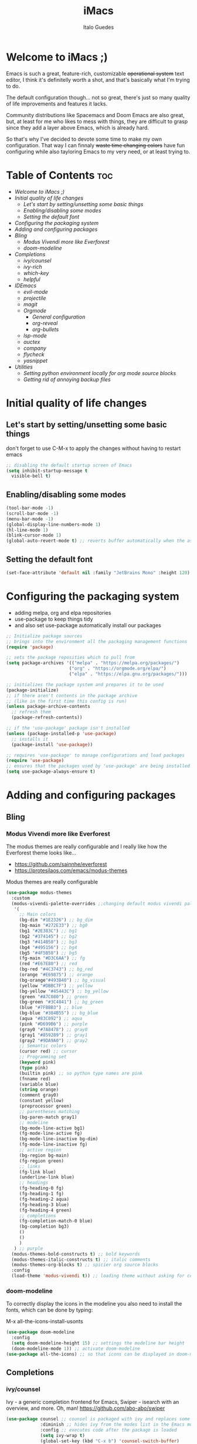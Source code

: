 #+title: iMacs
#+author: Italo Guedes
#+property: header-args :results silent :tangle init.el :comments org

* Welcome to iMacs ;)
Emacs is such a great, feature-rich, customizable +operational system+ text editor,
I think it's definitelly worth a shot, and that's basically what I'm trying to do.

The default configuration though... not so great, there's just so many quality of
life improvements and features it lacks.

Community distributions like Spacemacs and Doom Emacs are also great, but, at least
for me who likes to mess with things, they are difficult to grasp since they add
a layer above Emacs, which is already hard.

So that's why I've decided to devote some time to make my own configuration. That
way I can finnaly +waste time changing colors+ have fun configuring while also
tayloring Emacs to my very need, or at least trying to.

* Table of Contents :toc:
- [[Welcome to iMacs ;)]]
- [[Initial quality of life changes]]
  - [[Let's start by setting/unsetting some basic things]]
  - [[Enabling/disabling some modes]]
  - [[Setting the default font]]
- [[Configuring the packaging system]]
- [[Adding and configuring packages]]
- [[Bling]]
  - [[Modus Vivendi more like Everforest]]
  - [[doom-modeline]]
- [[Completions]]
  - [[ivy/counsel]]
  - [[ivy-rich]]
  - [[which-key]]
  - [[helpful]]
- [[IDEmacs]]
  - [[evil-mode]]
  - [[projectile]]
  - [[magit]]
  - [[Orgmode]]
    - [[General configuration]]
    - [[org-reveal]]
    - [[org-bullets]]
  - [[lsp-mode]]
  - [[auctex]]
  - [[company]]
  - [[flycheck]]
  - [[yasnippet]]
- [[Utilities]]
  - [[Setting python environment locally for org mode source blocks]]
  - [[Getting rid of annoying backup files]]

* Initial quality of life changes
** Let's start by setting/unsetting some basic things
don't forget to use C-M-x to apply the changes without having to restart emacs
#+begin_src emacs-lisp
  ;; disabling the default startup screen of Emacs
  (setq inhibit-startup-message t
	visible-bell t)
#+end_src

** Enabling/disabling some modes
#+begin_src emacs-lisp
  (tool-bar-mode -1)
  (scroll-bar-mode -1)
  (menu-bar-mode -1)
  (global-display-line-numbers-mode 1)
  (hl-line-mode 1)
  (blink-cursor-mode 1)
  (global-auto-revert-mode t) ;; reverts buffer automatically when the associated file in changed on disk
#+end_src

** Setting the default font
#+begin_src emacs-lisp
  (set-face-attribute 'default nil :family "JetBrains Mono" :height 120)
#+end_src

* Configuring the packaging system
- adding melpa, org and elpa repositories
- use-package to keep things tidy
- and also set use-package automatically install our packages

#+begin_src emacs-lisp
  ;; Initialize package sources
  ;; brings into the environment all the packaging management functions
  (require 'package)

  ;; sets the package reposities which to pull from
  (setq package-archives '(("melpa" . "https://melpa.org/packages/")
                          ("org" . "https://orgmode.org/elpa/")
                          ("elpa" . "https://elpa.gnu.org/packages/")))

  ;; initializes the package system and prepares it to be used
  (package-initialize)
  ;; if there aren't contents in the package archive
  ;; (like in the first time this config is run)
  (unless package-archive-contents
    ;; refresh them
    (package-refresh-contents))

  ;; if the 'use-package' package isn't installed
  (unless (package-installed-p 'use-package)
    ;; installs it
    (package-install 'use-package))

  ;; requires 'use-package' to manage configurations and load packages
  (require 'use-package)
  ;; ensures that the packages used by 'use-package' are being installed
  (setq use-package-always-ensure t)
#+end_src

* Adding and configuring packages
** Bling
*** Modus Vivendi more like Everforest
The modus themes are really configurable and I really like how the Everforest theme looks like...
- [[https://github.com/sainnhe/everforest]]
- [[https://protesilaos.com/emacs/modus-themes]]

Modus themes are really configurable
#+begin_src emacs-lisp
  (use-package modus-themes
    :custom
    (modus-vivendi-palette-overrides ;;changing default modus vivendi palette
     '(
       ;; Main colors
       (bg-dim "#1E2326") ;; bg_dim
       (bg-main "#272E33") ;; bg0
       (bg1 "#2E383C") ;; bg1
       (bg2 "#374145") ;; bg2
       (bg3 "#414B50") ;; bg3
       (bg4 "#495156") ;; bg4
       (bg5 "#4F5B58") ;; bg5
       (fg-main "#D3C6AA") ;; fg
       (red "#E67E80") ;; red
       (bg-red "#4C3743") ;; bg_red
       (orange "#E69875") ;; orange
       (bg-orange"#493B40") ;; bg_visual
       (yellow "#DBBC7F") ;; yellow
       (bg-yellow "#45443C") ;; bg_yellow
       (green "#A7C080") ;; green
       (bg-green "#3C4841") ;; bg_green
       (blue "#7FBBB3") ;; blue
       (bg-blue "#384B55") ;; bg_blue
       (aqua "#83C092") ;; aqua
       (pink "#D699B6") ;; purple
       (gray0 "#7A8478") ;; gray0
       (gray1 "#859289") ;; gray1
       (gray2 "#9DA9A0") ;; gray2
       ;; Semantic colors
       (cursor red) ;; cursor
       ;; Programming set
       (keyword pink)
       (type pink)
       (builtin pink) ;; so python type names are pink
       (fnname red)
       (variable blue)
       (string orange)
       (comment gray0)
       (constant yellow)
       (preprocessor green)
       ;; parentheses matching
       (bg-paren-match gray1)
       ;; modeline
       (bg-mode-line-active bg1)
       (fg-mode-line-active fg)
       (bg-mode-line-inactive bg-dim)
       (fg-mode-line-inactive fg)
       ;; active region
       (bg-region bg-main)
       (fg-region green)
       ;; links
       (fg-link blue)
       (underline-link blue)
       ;; headings
       (fg-heading-0 fg)
       (fg-heading-1 fg)
       (fg-heading-2 aqua)
       (fg-heading-3 blue)
       (fg-heading-4 green)
       ;; completions
       (fg-completion-match-0 blue)
       (bg-completion bg3)
       () 
       () 
       )
     ) ;; purple
    (modus-themes-bold-constructs t) ;; bold keywords
    (modus-themes-italic-constructs t) ;; italic comments
    (modus-themes-org-blocks t) ;; spicier org source blocks
    :config
    (load-theme 'modus-vivendi t)) ;; loading theme without asking for confirmation
#+end_src

*** doom-modeline
To correctly display the icons in the modeline you also need to install the fonts, which can be done by typing:
#+begin_center
M-x all-the-icons-install-usonts
#+end_center
#+begin_src emacs-lisp
  (use-package doom-modeline
    :config
    (setq doom-modeline-height 15) ;; settings the modeline bar height
    (doom-modeline-mode 1)) ;; activate doom-modeline
  (use-package all-the-icons) ;; so that icons can be displayed in doom-modeline
#+end_src

** Completions
*** ivy/counsel
Ivy - a generic completion frontend for Emacs, Swiper - isearch with an overview, and more. Oh, man!
[[https://github.com/abo-abo/swiper]]
#+begin_src emacs-lisp
  (use-package counsel ;; counsel is packaged with ivy and replaces some of the default commands with ivy enhanced ones
               :diminish ;; hides ivy from the modes list in the Emacs mode line
               :config ;; executes code after the package is loaded
               (setq ivy-wrap t)
               (global-set-key (kbd "C-x b") 'counsel-switch-buffer)
               (counsel-mode 1)) ;; activates counsel and ivy
#+end_src

*** ivy-rich
Sweet M-x functions comments and keybindings
[[https://github.com/Yevgnen/ivy-rich]]
#+begin_src emacs-lisp
  (use-package ivy-rich
               :after counsel ;; waits until ivy has been loaded
               :diminish ;; hides ivy from the modes list in the Emacs mode line
               :config ;; executes code after the package is loaded
               (setcdr (assq t ivy-format-functions-alist) #'ivy-format-function-line)
               (ivy-rich-mode 1)) ;; enables ivy-mode
#+end_src

*** which-key
Emacs package that displays available keybindings in popup
[[https://github.com/justbur/emacs-which-key]].
#+begin_src emacs-lisp
(use-package which-key
  :diminish ;; hides which-key from the modes list in the Emacs mode line
  :config ;; executes code after the package is loaded
  (which-key-mode 1)
  (setq which-key-idle-delay 0.2)) ;; waits a little before showing the suggestions
#+end_src

*** helpful
A better Emacs *help* buffer
+Does this count as completion? The help buffers are more complete I guess...+
[[https://github.com/Wilfred/helpful]]
#+begin_src emacs-lisp
  (use-package helpful
    :config
    (setq counsel-describe-function-function #'helpful-callable) ;; adding helpful to the counsel help commands
    (setq counsel-describe-variable-function #'helpful-variable)) ;; adding helpful to the counsel help commands
#+end_src

** IDEmacs
*** evil-mode
Vim keybindings are great, so let's use them and configure them accross Emacs.
- [[https://evil.readthedocs.io/en/latest/overview.html#installation-via-package-el]]
- [[https://github.com/emacs-evil/evil-collection]]
#+begin_src emacs-lisp
  (use-package evil
    :init
    (setq evil-want-integration t) ;; This is optional since it's already set to t by default.
    (setq evil-want-keybinding nil)
    :config
    (evil-mode 1))

  (use-package evil-collection
    :after evil ;; waits until evil has been loaded
    :config
    (evil-collection-init))
#+end_src

*** projectile
Project Interaction Library for Emacs
[[https://github.com/bbatsov/projectile]]
#+begin_src emacs-lisp
  (use-package projectile
    :diminish
    :custom
    (projectile-completion-system 'ivy)
    :bind-keymap
    ("C-c p" . projectile-command-map)
    :config
    (projectile-mode 1))
#+end_src

*** magit
Magit is a complete text-based user interface to Git
[[https://magit.vc/]]
#+begin_src emacs-lisp
  (use-package magit)
#+end_src

*** Orgmode
A GNU Emacs major mode for keeping notes, authoring documents, computational notebooks,
literate programming, maintaining to-do lists, planning projects, and more — in a fast
and effective plain text system.

**** General configuration
#+begin_src emacs-lisp
  (use-package org ;; emacs already comes with orgmode, but let's make sure its up to date.
    :custom
    (org-ellipsis " ▾") ;; uses this character instead of ... when hiding information under a heading
    (org-hide-emphasis-markers nil) ;; shows the markup characters when rich text editing
    (org-confirm-babel-evaluate nil) ;; disables confirmation when running source blocks
    (org-agenda-files '("~/agenda/")) ;; org-agenda captures all org files in the agenda home folder directory
    (org-startup-folded 'content) ;; shows only the headings when entering a .org
    (org-capture-templates ;; defining some capture templates for fast content insertion to org agenda
     '(("t" "Task") ;; task category
       ("tg" "Gtel" entry (file "~/agenda/gtel.org") "* PLAN %?\n")
       ("tp" "Pers" entry (file "~/agenda/pers.org") "* PLAN %?\n")
       ("tu" "UFC" entry (file "~/agenda/ufc.org") "* PLAN %?\n")
       ("ti" "IC" entry (file "~/agenda/ic.org") "* PLAN %?\n")
       ("n" "Note") ;; note category
       ("ng" "Gtel" entry (file+headline "~/agenda/gtel.org" "Notes") "* TO BE SEEN %?\n[[%F]] %t")
       ("np" "Pers" entry (file+headline "~/agenda/pers.org" "Notes") "* TO BE SEEN %?\n[[%F]] %t")
       ("nu" "UFC" entry (file+headline "~/agenda/ufc.org" "Notes") "* TO BE SEEN %?\n[[%F]] %t")
       ("ni" "IC" entry (file+headline "~/agenda/ic.org" "Notes") "* TO BE SEEN %?\n[[%F]] %t")))
    :bind
    ("C-c a" . org-agenda) ;; fast access to org-agenda
    ("C-c c" . org-capture) ;; fast access to org-capture
    :config
    (org-babel-do-load-languages  ;; defines the languages which can be ran by org-babel
     'org-babel-load-languages
     '((emacs-lisp . t) ;; enables emacs-lisp
       (python . t) ;; enables python
       (shell . t) ;; enables shell
       (C . t))) ;; enables C, C++ and D
    (setq org-todo-keywords ;; defining more todo keyword sequences
	  '((sequence "BACKLOG(b)" "PLAN(p)" "WORK(w!)" "REVIEW(r)" "HOLD(h@)" "|" "DONE(d!)" "CANCELED(c@)") ;; scrum methodology
	    (sequence "TO BE SEEN(t)" "|" "SEEN(s)")))) ;; for note taking

  (require 'ox-latex) ;; so we can change the org-latex-classes variable
    (add-to-list 'org-latex-classes ;; adds sbrt class
		 '("sbrt" "\\documentclass[11pt]{sbrt}"
		  ("\\section{%s}" . "\\section*{%s}")
		  ("\\subsection{%s}" . "\\subsection*{%s}")
		  ("\\subsubsection{%s}" . "\\subsubsection*{%s}")
		  ("\\paragraph{%s}" . "\\paragraph*{%s}")
		  ("\\subparagraph{%s}" . "\\subparagraph*{%s}")))
#+end_src

**** org-reveal
Adding reveal.js presentation framework export backend for nice presentations.
- org-re-reveal documentation https://github.com/yjwen/org-reveal.
- reveal.js documentation https://github.com/hakimel/reveal.js/.
#+begin_src emacs-lisp
  (use-package org-re-reveal
    :custom org-re-reveal-root "https://cdn.jsdelivr.net/npm/reveal.js") ;; get reveal.js from a cdn instead of a local installation
#+end_src

**** org-bullets
keeping the * characters in each heading can become cumbersome, so let's use utf-8
characters instead.
[[https://github.com/sabof/org-bullets]]
#+begin_src emacs-lisp
  (use-package org-bullets
    :after org ;; waits until org-mode has been loaded
    :hook (org-mode . org-bullets-mode) ;; activates this mode whenever org is activated
    :custom
      (org-bullets-bullet-list '("◉" "○" "●" "○" "●" "○" "●"))) ;; setting the heading marks
#+end_src

*** lsp-mode
Client for Language Server Protocol (v3.14). lsp-mode aims to provide IDE-like experience
by providing optional integration with the most popular Emacs packages like company, flycheck and projectile.
[[https://emacs-lsp.github.io/lsp-mode/]]
#+begin_src emacs-lisp
  (use-package lsp-mode
    :custom
    (lsp-keymap-prefix "C-c l") ;; setting a keybing for the lsp menu
    (lsp-headerline-breadcrumb-segments '(project file symbols)) ;; nicer breadcrumbs
    :hook ((c++-mode . lsp-deferred) ;; activates lsp when c++ mode buffer shows up
	   (latex-mode . lsp-deferred) ;; activates lsp when latex mode buffer shows up
	   (python-mode . lsp-deferred) ;; activates lsp when python mode buffer shows up
	   (lsp-mode . lsp-enable-which-key-integration)) ;; sweet which-key integration
    :commands lsp lsp-deferred)

  (use-package lsp-ui ;; for fancy sideline, popup documentation, VScode-like peek UI, etc.
    :commands lsp-ui-mode)

  (use-package lsp-ivy ;; to search for symbols in a workspace
    :bind ("C-c l s" . lsp-ivy-workspace-symbol))
#+end_src

*** auctex
#+begin_src emacs-lisp
  (use-package tex
    :ensure auctex)
#+end_src

*** company
Company is a text completion framework for Emacs. The name stands for "complete anything".
It uses pluggable back-ends and front-ends to retrieve and display completion candidates.
[[https://company-mode.github.io/]]
#+begin_src emacs-lisp
  (use-package company ;; complete anything
    :hook ((lsp-mode . company-mode) ;; auto-stats it after lsp-mode
	   (org-mode . company-mode)) ;; auto-stats it after org-mode 
    :custom
    (company-minimum-prefix-length 1) ;; suggestions starts after 1 character is typed
    (company-idle-delay 0.0)) ;; suggestions without delay
#+end_src

*** flycheck
Flycheck is a modern on-the-fly syntax checking extension for GNU Emacs, intended as
replacement for the older Flymake extension which is part of GNU Emacs.
[[https://www.flycheck.org/en/latest/]]
#+begin_src emacs-lisp
  (use-package flycheck ;; syntax checking with flycheck
    :init (global-flycheck-mode))
#+end_src

*** yasnippet
YASnippet is a template system for Emacs. It allows you to type an abbreviation and
automatically expand it into function templates.
[[https://github.com/joaotavora/yasnippet]]
#+begin_src emacs-lisp
  (use-package yasnippet ;; yet another templates system
    :config (yas-global-mode 1))

  (use-package yasnippet-snippets ;; populate yasnippet
    :after yasnippet)
#+end_src

*** smartparens
Smartparens is a minor mode for dealing with pairs in Emacs and evil smartparens is a
minor mode which makes evil play nice with smartparens.
- [[https://github.com/Fuco1/smartparens]]
- [[https://github.com/expez/evil-smartparens]]
#+begin_src emacs-lisp
  (use-package smartparens
    :bind (:map smartparens-mode-map
		("C-c s ("  . sp-wrap-round) ;; wrap around sexp with round parentheses
		("C-c s ["  . sp-wrap-square) ;; wrap around sexp with square brackets
		("C-c s {"  . sp-wrap-curly) ;; wrap around sexp with curly braces
		("C-c s \""  . (lambda (&optional arg) (interactive "P") (sp-wrap-with-pair "\""))) ;; wrap around sexp with double quotes
		("C-c s '"  . (lambda (&optional arg) (interactive "P") (sp-wrap-with-pair "'"))) ;; wrap around sexp with orgmode single quotes
		;; "orgmode"
		("C-c s o *"  . (lambda (&optional arg) (interactive "P") (sp-wrap-with-pair "*"))) ;; wrap around sexp with orgmode bold marker
		("C-c s o /"  . (lambda (&optional arg) (interactive "P") (sp-wrap-with-pair "/"))) ;; wrap around sexp with orgmode italic marker
		("C-c s o _"  . (lambda (&optional arg) (interactive "P") (sp-wrap-with-pair "_"))) ;; wrap around sexp with orgmode underline marker
		("C-c s o ="  . (lambda (&optional arg) (interactive "P") (sp-wrap-with-pair "="))) ;; wrap around sexp with orgmode verbatim marker
		("C-c s o ~"  . (lambda (&optional arg) (interactive "P") (sp-wrap-with-pair "~"))) ;; wrap around sexp with orgmode code marker
		("C-c s o +"  . (lambda (&optional arg) (interactive "P") (sp-wrap-with-pair "+"))) ;; wrap around sexp with orgmode strike-through marker
		("C-c s o ["  . (lambda (&optional arg) (interactive "P") (sp-wrap-with-pair "[["))) ;; wrap around sexp with orgmode link marker
		;; latex
		("C-c s l *"  . (lambda (&optional arg) (interactive "P") (sp-wrap-with-pair "\\textbf{"))) ;; wrap around sexp with latex bold marker
		("C-c s l /"  . (lambda (&optional arg) (interactive "P") (sp-wrap-with-pair "\\emph{"))) ;; wrap around sexp with latex italic marker
		("C-c s l _"  . (lambda (&optional arg) (interactive "P") (sp-wrap-with-pair "\\underline{"))) ;; wrap around sexp with latex underline marker
		("C-c s l m ("  . (lambda (&optional arg) (interactive "P") (sp-wrap-with-pair "\\("))) ;; wrap around sexp with latex underline marker
		("C-c s l m ["  . (lambda (&optional arg) (interactive "P") (sp-wrap-with-pair "\\["))) ;; wrap around sexp with latex underline marker
		("C-c s l m $"  . (lambda (&optional arg) (interactive "P") (sp-wrap-with-pair "$"))) ;; wrap around sexp with latex underline marker
		;; barfing
		("C-c s b f"  . sp-forward-barf-sexp) ;; barfs sexp forward
		("C-c s b b"  . sp-backward-barf-sexp) ;; barfs sexp backwards
		;; slurping
		("C-c s s f"  . sp-forward-slurp-sexp) ;; slurps sexp forward
		("C-c s s b"  . sp-backward-slurp-sexp) ;; slurps sexp backwards
		;; unwrapping and rewrapping
		("C-c s u"  . sp-unwrap-sexp) ;; unwraps sexp
		("C-c s r"  . sp-rewrap-sexp)) ;; rewraps sexp 
    :config
    ;; Removing pair '' insertion when cursor before symbol for elisp programming
    (sp-local-pair '(org-mode emacs-lisp-mode) "'" "'" :unless '(sp-point-before-symbol-p))
    ;; orgmode
    (sp-local-pair 'org-mode "*" "*" :actions '(:rem insert)) ;; bold
    (sp-local-pair 'org-mode "/" "/" :actions '(:rem insert)) ;; italic
    (sp-local-pair 'org-mode "_" "_" :actions '(:rem insert)) ;; underline
    (sp-local-pair 'org-mode "=" "=" :actions '(:rem insert)) ;; verbatim
    (sp-local-pair 'org-mode "~" "~") ;; code
    (sp-local-pair 'org-mode "+" "+" :actions '(:rem insert)) ;; strike-through
    (sp-local-pair 'org-mode "[[" "]]") ;; link
    ;; latex pairs
    (sp-local-pair '(org-mode latex-mode) "\\textbf{" "}") ;; bold
    (sp-local-pair '(org-mode latex-mode) "\\emph{" "}") ;; italic
    (sp-local-pair '(org-mode latex-mode) "\\underline{" "}") ;; underline
    (sp-local-pair '(org-mode latex-mode) "$" "$") ;; math delimiter
    (sp-local-pair '(org-mode latex-mode) "\\[" "\\]") ;; math delimiter
    (smartparens-global-strict-mode)) ;; activates the package globally

  (use-package evil-smartparens
    :hook
    (org-mode . evil-smartparens-mode) ;; auto loads evil-smartparens in orgmode
    (latex-mode . evil-smartparens-mode) ;; auto loads evil-smartparens in latex-mode
    (python-mode . evil-smartparens-mode) ;; auto loads evil-smartparens in python-mode
    (C++-mode . evil-smartparens-mode)) ;; auto loads evil-smartparens in C++-mode
#+end_src

* Utilities
** Setting python environment locally for org mode source blocks
This function automatizes the process of setting the python environment in a file
locally, by setting the python executable.
#+begin_src emacs-lisp
  (defun set-local-org-babel-python-command (path) ;; path to the enviroment interpreter
    "Sets the python enviroment in a local file through the interpreter path."
    (interactive ;; enables an interactive call to the function (M-x)
     "sinterpreter path: ") ;; and also gets a string and saves it to the path variable
    (add-file-local-variable ;; sets a local variable in file locally
     'org-babel-python-command path) ;; sets python environment to org babel
    (save-buffer) ;; saves the changes
    (revert-buffer-quick)) ;; updates buffer to load the variable
#+end_src

** Getting rid of annoying backup files
#+begin_src emacs-lisp
   (setq backup-directory-alist '(("." . "~/.config/backup-files"))
    backup-by-copying t    ; Don't delink hardlinks
    version-control t      ; Use version numbers on backups
    delete-old-versions t  ; Automatically delete excess backups
    kept-new-versions 20   ; how many of the newest versions to keep
    kept-old-versions 5    ; and how many of the old
    )
#+end_src
